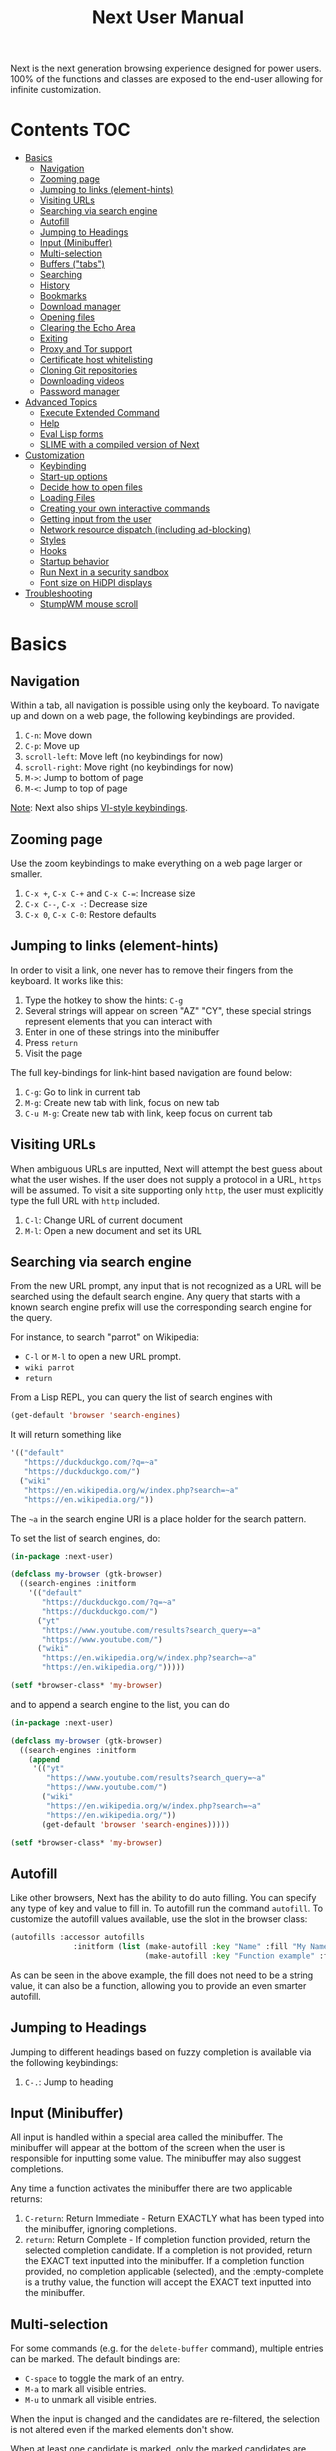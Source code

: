 #+TITLE: Next User Manual
Next is the next generation browsing experience designed for
power users. 100% of the functions and classes are exposed to the
end-user allowing for infinite customization.

* Contents                                                              :TOC:
:PROPERTIES:
:TOC:      this
:END:
- [[#basics][Basics]]
  - [[#navigation][Navigation]]
  - [[#zooming-page][Zooming page]]
  - [[#jumping-to-links-element-hints][Jumping to links (element-hints)]]
  - [[#visiting-urls][Visiting URLs]]
  - [[#searching-via-search-engine][Searching via search engine]]
  - [[#autofill][Autofill]]
  - [[#jumping-to-headings][Jumping to Headings]]
  - [[#input-minibuffer][Input (Minibuffer)]]
  - [[#multi-selection][Multi-selection]]
  - [[#buffers-tabs][Buffers ("tabs")]]
  - [[#searching][Searching]]
  - [[#history][History]]
  - [[#bookmarks][Bookmarks]]
  - [[#download-manager][Download manager]]
  - [[#opening-files][Opening files]]
  - [[#clearing-the-echo-area][Clearing the Echo Area]]
  - [[#exiting][Exiting]]
  - [[#proxy-and-tor-support][Proxy and Tor support]]
  - [[#certificate-host-whitelisting][Certificate host whitelisting]]
  - [[#cloning-git-repositories][Cloning Git repositories]]
  - [[#downloading-videos][Downloading videos]]
  - [[#password-manager][Password manager]]
- [[#advanced-topics][Advanced Topics]]
  - [[#execute-extended-command][Execute Extended Command]]
  - [[#help][Help]]
  - [[#eval-lisp-forms][Eval Lisp forms]]
  - [[#slime-with-a-compiled-version-of-next][SLIME with a compiled version of Next]]
- [[#customization][Customization]]
  - [[#keybinding][Keybinding]]
  - [[#start-up-options][Start-up options]]
  - [[#decide-how-to-open-files][Decide how to open files]]
  - [[#loading-files][Loading Files]]
  - [[#creating-your-own-interactive-commands][Creating your own interactive commands]]
  - [[#getting-input-from-the-user][Getting input from the user]]
  - [[#network-resource-dispatch-including-ad-blocking][Network resource dispatch (including ad-blocking)]]
  - [[#styles][Styles]]
  - [[#hooks][Hooks]]
  - [[#startup-behavior][Startup behavior]]
  - [[#run-next-in-a-security-sandbox][Run Next in a security sandbox]]
  - [[#font-size-on-hidpi-displays][Font size on HiDPI displays]]
- [[#troubleshooting][Troubleshooting]]
  - [[#stumpwm-mouse-scroll][StumpWM mouse scroll]]

* Basics
** Navigation
Within a tab, all navigation is possible using only the keyboard. To
navigate up and down on a web page, the following keybindings are
provided.

1. ~C-n~: Move down
2. ~C-p~: Move up
3. ~scroll-left~: Move left (no keybindings for now)
4. ~scroll-right~: Move right (no keybindings for now)
5. ~M->~: Jump to bottom of page
6. ~M-<~: Jump to top of page

_Note_:  Next also ships [[#vi-style-bindings][VI-style keybindings]].

** Zooming page
Use the zoom keybindings to make everything on a web page larger or smaller.

1. ~C-x +~, ~C-x C-+~ and ~C-x C-=~: Increase size
2. ~C-x C--~, ~C-x -~: Decrease size
3. ~C-x 0~, ~C-x C-0~: Restore defaults

** Jumping to links (element-hints)
In order to visit a link, one never has to remove their fingers from
the keyboard. It works like this:

1. Type the hotkey to show the hints: ~C-g~
2. Several strings will appear on screen "AZ" "CY", these
   special strings represent elements that you can interact with
3. Enter in one of these strings into the minibuffer
4. Press ~return~
5. Visit the page

The full key-bindings for link-hint based navigation are found below:

1. ~C-g~: Go to link in current tab
2. ~M-g~: Create new tab with link, focus on new tab
3. ~C-u M-g~: Create new tab with link, keep focus on current tab

** Visiting URLs
When ambiguous URLs are inputted, Next will attempt the best guess
about what the user wishes. If the user does not supply a protocol in
a URL, ~https~ will be assumed. To visit a site supporting only
~http~, the user must explicitly type the full URL with ~http~
included.

1. ~C-l~: Change URL of current document
2. ~M-l~: Open a new document and set its URL

** Searching via search engine
From the new URL prompt, any input that is not recognized as a URL will be
searched using the default search engine.  Any query that starts with a known
search engine prefix will use the corresponding search engine for the query.

For instance, to search "parrot" on Wikipedia:
- =C-l= or =M-l= to open a new URL prompt.
- =wiki parrot=
- =return=

From a Lisp REPL, you can query the list of search engines with
#+begin_src lisp
(get-default 'browser 'search-engines)
#+end_src

It will return something like

#+begin_src lisp
  '(("default"
     "https://duckduckgo.com/?q=~a"
     "https://duckduckgo.com/")
    ("wiki"
     "https://en.wikipedia.org/w/index.php?search=~a"
     "https://en.wikipedia.org/"))
#+end_src

The =~a= in the search engine URI is a place holder for the search pattern.

To set the list of search engines, do:

#+begin_src lisp
(in-package :next-user)

(defclass my-browser (gtk-browser)
  ((search-engines :initform
    '(("default"
       "https://duckduckgo.com/?q=~a"
       "https://duckduckgo.com/")
      ("yt"
       "https://www.youtube.com/results?search_query=~a"
       "https://www.youtube.com/")
      ("wiki"
       "https://en.wikipedia.org/w/index.php?search=~a"
       "https://en.wikipedia.org/")))))

(setf *browser-class* 'my-browser)
#+end_src

and to append a search engine to the list, you can do

#+begin_src lisp
(in-package :next-user)

(defclass my-browser (gtk-browser)
  ((search-engines :initform
    (append
     '(("yt"
        "https://www.youtube.com/results?search_query=~a"
        "https://www.youtube.com/")
       ("wiki"
        "https://en.wikipedia.org/w/index.php?search=~a"
        "https://en.wikipedia.org/"))
       (get-default 'browser 'search-engines)))))

(setf *browser-class* 'my-browser)
#+end_src

** Autofill
Like other browsers, Next has the ability to do auto filling. You can
specify any type of key and value to fill in. To autofill run the
command =autofill=. To customize the autofill values available, use
the slot in the browser class:

#+NAME: autofills
#+BEGIN_SRC lisp
(autofills :accessor autofills
              :initform (list (make-autofill :key "Name" :fill "My Name")
                              (make-autofill :key "Function example" :fill (lambda () (format nil "hello!")))))
#+END_SRC

As can be seen in the above example, the fill does not need to be a
string value, it can also be a function, allowing you to provide an
even smarter autofill.

** Jumping to Headings
Jumping to different headings based on fuzzy completion is available
via the following keybindings:

1. ~C-.~: Jump to heading

** Input (Minibuffer)
All input is handled within a special area called the minibuffer. The
minibuffer will appear at the bottom of the screen when the user is
responsible for inputting some value. The minibuffer may also suggest
completions.

Any time a function activates the minibuffer there are two applicable
returns:

1. ~C-return~: Return Immediate - Return EXACTLY what has been typed into
   the minibuffer, ignoring completions.
2. ~return~: Return Complete - If completion function provided, return
   the selected completion candidate. If a completion is not provided,
   return the EXACT text inputted into the minibuffer. If a completion
   function provided, no completion applicable (selected), and the
   :empty-complete is a truthy value, the function will accept the
   EXACT text inputted into the minibuffer.

** Multi-selection

For some commands (e.g. for the =delete-buffer= command), multiple
entries can be marked.  The default bindings are:

- =C-space= to toggle the mark of an entry.
- =M-a= to mark all visible entries.
- =M-u= to unmark all visible entries.

When the input is changed and the candidates are re-filtered, the
selection is not altered even if the marked elements don't show.

When at least one candidate is marked, only the marked candidates are
processed upon return.  The candidate under the cursor is not
processed if not marked.

** Buffers ("tabs")
Many browsers implement the concept of multiple views with "tabs".  Tabs are
inherently flawed as they don't scale: it's hard to manage more than a few dozen
of them.

In Next, multiple views are implemented as "buffers".  Each buffer can use its
own set of "modes".  A mode is a collection of settings, key bindings, commands,
etc.  Regular web pages use the ~web-mode~ by default.

The standard keybindings for buffer management are:

1. ~C-x b~: Switch buffer
2. ~C-x Left~: Switch to previous buffer
3. ~C-x Right~: Switch to next buffer
4. ~C-x k~: Delete a buffer
5. ~C-x C-k~: Delete the current buffer
6. ~M-l~: Open URL in new buffer
7. ~C-l~: Change URL of current buffer
8. ~C-t~: Make new empty buffer

*** Switching Tabs by Order
In addition to switching tabs by selecting the current tab, you can
cycle through them. This enables you to jump back and forth between
two tabs that are next to each other.

1. ~C-[~: Switch tab previous
2. ~C-]~: Switch tab next

*** Modes
A mode is a collection of features, ranging from key bindings to network
options.  It can be enabled or disabled on a per-buffer basis via the command of
the same name, e.g. ~vi-normal-mode~.

Each buffer has its own list of modes.  The first mode in the list has highest
priority: this is important, for instance, to determine which key binding takes
precedence in case of conflict.  See [[Keybinding]] for more details.

Modes are CLOS objects that are instantiated per-buffer.  No buffer shares the
same instance of a mode (by default at least).

Modes are typically defined in their separate Common Lisp package.  This allows
for defining mode-specific functions and variables in a separate namespace.


To enable a mode for all buffers by default, add the mode to the list of
default modes:

#+begin_src lisp
(in-package :next-user)

(defclass my-buffer (buffer)
  ((default-modes :initform
     (cons 'vi-normal-mode (get-default 'buffer 'default-modes)))))

(setf *buffer-class* 'my-buffer)
#+end_src

*** Windows vs. buffers

When opening a link from an external program, or when clicking on a link while
=C= is pressed, Next can load the URL either

- in a new window if =(open-external-link-in-new-window-p *browser*)= is
  non-nil;
- in a new buffer.

You can change the default behavior by adding the following to your
configuration file:

#+begin_src lisp
(in-package :next-user)

(defun my-browser ()
  ((open-external-link-in-new-window-p :initform t)))

(setf *browser-class* 'my-browser)
#+end_src

** Searching
There are a number of keybindings provided to enable searching within
a buffer.

1. ~C-f~: Search for a given term: This command will place a hint
   next to every match on a given web-page.
4. ~M-f~: Clear search: Remove the search hints from the screen.

** History
History is represented as a tree that you can traverse. More complex
than the "forwards-backwards" abstraction found in other browsers,
the tree makes sure you never lose track of where you've been.

In the example below, the user performs the following actions:

1. Starts page ~Athens~
2. Visits page ~Ancient Greek~
3. Returns to page ~Athens~
4. Visits page ~Classical Athens~
5. Returns to page ~Athens~
6. Executes ~forwards~ keybind in history

It is at this point that a normal browser would /not/ be able to
navigate you forwards to your visit of ~Ancient Greek~. Instead of
erasing your history, Next offers smart navigation and prompts the
user. Do you wish to go forwards to ~Ancient Greek~ or to
~Classical Athens~?

The standard keybindings for forward-backward navigation are:

1. ~M-right~: Navigate Forward
2. ~M-left~: Navigate Backward
3. ~M-s-right~: Navigate Forward Tree
4. ~M-s-left~: Navigate Backward

By using navigate forward tree you will be prompted for which branch
you'd like to visit as in the example above. The simple navigate
forward command will simply visit the first child of the current node
in the tree.

You can also view a full tree of the history for a given buffer by
invoking =buffer-history-tree=.

** Bookmarks

In order to navigate and manage your bookmarks, a few functions are
provided:

1. ~C-m s~: Bookmark Current Page
2. ~C-m u~: Bookmark URL (input URL via minibuffer)
3. ~C-m o~: Open Bookmark
4. ~C-m g~: Bookmark Anchor (input URL via link hints)
5. ~C-m k~: Delete Bookmark

Bookmarks can have tags, a shortcut string, a search-url and a
timestamp.

You can filter them with selectors: use =+=, =-= or write a compound
query inside parenthesis in which you can use =and=, =or= and =not=.

For example:

: +lisp -blog
: +blog (or lisp emacs)
: +foo -bar (or (and john doe) (not (and tic tac)))

Bookmarks are stored in a plain text format, so than you can read and
manipulate them easily with any other program.


** Download manager

When you  download a file,  you are  taken to a  =*Downloads*= buffer,
which  shows the  ongoing  download  progress and  the  list of  files
downloaded during the current session.   You can switch to this buffer
as usual, and also with =M-x download-list=.

To open  a file, use  =M-x download-open-file=. See  the customization
section to control how files are open.

** Opening files

With =M-x open-file= (bound to =C-x  C-f=), you are prompted a list of
files, and you can select one with the usual fuzzy completion. You can
go one directory  up with =M-Left= or =C-l=, and  enter the directory
at point with =M-Right= or =C-j=.

Next will open itself directories and supported media types, otherwise
it will try to open the file with the system's default using
=xdg-open= or =open=.  See the command help for further details, and
the customization section to override the default behavior.

** Clearing the Echo Area
In the area at the bottom of the screen where the minibuffer resides,
Next will occasionally display messages. These can be dismissed by
using the binding ~C-x q~.

** Exiting
To exit Next enter the key-combination ~C-q~ and the program will
quit. All of your form data will not be persisted (though a list of
all open buffers will be). The only information saved will be your
filled in passwords, cookies, and other information within your cache.

** Proxy and Tor support

You  can  surf  the  web  behind   a  proxy  by  issuing  the  command
=proxy-mode=. Its default server address is =socks5://127.0.0.1:9050=,
meaning it works out of the box for Tor.

You can change the default proxy with

#+begin_src lisp
(in-package :next-user)

(setf next/proxy-mode:*default-proxy*
 (make-instance 'proxy :server-address  "socks5://your.i.p:port"))
#+end_src

At the time of writing, there are differences between the GTK and the
Qt port: the GTK one sets proxies per-buffer, whereas it is currently
global for the Qt one.

To enable proxy for all buffers by default, add the proxy mode to the default
modes.  See [[Modes]] for details.

** Certificate host whitelisting

By default the WebKit engine refuses to establish a secure connection to a host with an erroneous
certificate (e.g. self-signed ones). The buffer mode =certificate-whitelist=
allows to mitigate this problem by providing a mechanism to specify a list of hosts
for which certificate errors shall be ignored. A hostname does not contain a protocol
like HTTP or HTTPS and is basically the domain name of the server serving the web content
to which a URL refers, e.g. the hostname in the URL https://next.atlas.engineer/
is =next.atlas.engineer=.

To enable this mode put the following statements into your =init.lisp= configuration

#+begin_src lisp
(in-package :next-user)

(setf next/certificate-whitelist-mode:*default-certificate-whitelist*
      (make-instance 'certificate-whitelist :whitelist '("next.atlas.engineer")))

(defclass my-buffer (buffer)
  ((default-modes :initform '(web-mode root-mode proxy-mode certificate-whitelist-mode))))
(setf buffer-class 'my-buffer)
#+end_src

** Cloning Git repositories

Use  the  =vcs-clone=  (alias  =git-clone=) command  to  clone  a  Git
repository to  disk.  It asks  you for  the destination and  then runs
asynchronously.

/This feature is meant to grow with Next 1.4 and onwards!/.

By  default, the  command  looks into  the  following directories  for
existing projects:

: "~/projects" "~/src" "~/work" "~/common-lisp" "~/quicklisp/local-projects"

You can change the list like this:

#+begin_src lisp
(in-package :next-user)
(setf next/vcs:*vcs-projects-roots* '("~/src" "~/work" "~/my/directory"))
#+end_src

When there is one single choice, it doesn't ask for confirmation.

You can set your username for GitHub and other forges.  It helps the
clone command in doing the right thing©. For example, if it sees that
you are cloning a repository of yours (the user/organization name of
the cloned repository equals your vcs-username), it will use a git remote
url instead of https.

Set =next/vcs:*vcs-username*= as a default username.

Change also the =*vcs-username-alist*=:

#+begin_src lisp
(in-package :next-user)

(setf next/vcs:*vcs-usernames-alist* '(("github.com" . "")
                                       ("gitlab.com" . "")
                                       ("bitbucket.org" . "")))

;; or
(push '("myforge.com" . "me") next/vcs::*vcs-usernames-alist*)
#+end_src

Note that the forge name should be a domain, such as github.com.

** Downloading videos

The command =M-x download-video= will try to download the video at the
current URL. For example, it works with any YouTube video.

It will ask for a target repository and will notify on success or
failure.

It uses by default the program [[http://ytdl-org.github.io/youtube-dl/][youtube-dl]], that you must have
installed first.

To customize it, see all the variables and functions in [[https://github.com/atlas-engineer/next/blob/master/source/video-mode.lisp][video-mode]].

** Password manager

Next provides a password manager interface to [[https://keepassxc.org/][KeepassXC]] or [[https://www.passwordstore.org/][Pass]].

The two commands to know to use it are =save-new-password= and
=copy-password=, to choose a password from the minibuffer and to copy
it to the clipboard.

* Advanced Topics
** Execute Extended Command
You can execute any command by name by typing =M-x=. This will bring up a list
of candidates that you can fuzzily complete.

** Help
The help system allows you to look up variable and function docstrings
directly within Next. Docstrings will appear in a new help buffer.

1. ~C-h v~: Look up a variable docstring
2. ~C-h c~: Look up a command docstring

** Eval Lisp forms
The command line option =--eval EXPR== allows you to execute a Lisp
expression:

: next --eval '(format t "hello Next!")'

If you want to execute commands against a running Next process, see
the =start-swank= command and the developer setup.

** SLIME with a compiled version of Next
=SLIME= provides a way of interacting with Next, and with Lisp code in
general (e.g. in a [[https://en.wikipedia.org/wiki/Read%E2%80%93eval%E2%80%93print_loop][REPL]]).

From the SLIME manual:
#+begin_quote
SLIME extends Emacs with support for interactive programming in Common
Lisp. The features are centered around slime-mode, an Emacs minor-mode
that complements the standard lisp-mode. While lisp-mode supports
editing Lisp source files, slime-mode adds support for interacting
with a running Common Lisp process for compilation, debugging,
documentation lookup, and so on.
#+end_quote

To use SLIME with a compiled version of Next run the command
=start-swank= launch a Swank server. SLIME will connect to the Swank
server and give you completion, debugging, documentation, etc. The
port for Swank is define in ~*swank-port*~ and its default value is
different from that of Swank on Emacs to avoid collisions with an
Emacs ~*inferior-lisp*~ process.

After launching the Swank server in Next, execute the following within Emacs:

1. ~M-x~
2. ~slime-connect~
3. Enter ~127.0.0.1~ for the host
4. Enter the port number set in the Next variable ~*swank-port*~ (e.g. ~4006~)

To customize the port that Swank starts on, edit the global variable
~*swank-port*~ in your init file.

* Customization
All customization begins by creating a =~/.config/next/init.lisp=
file.  Within your init file you can write your own keybindings and
customizations. If the directory =~/.config/next/= does not already
exist, you will have to make it.

The first line of an init file should contain the following package
declaration in order to modify Next-specific variables and functions:

#+NAME: package
#+BEGIN_SRC lisp
(in-package :next-user)
#+END_SRC

Following the package declaration, you can write or override any
functions and variables.

When you are done, you can load your changes while Next is running
with the command =load-init-file=. Or load any file with =load-file=
(=C-o=).

Next will warn you its best about type mismatches (new in Next
1.3.5). You should be confident that "if it loads, it works"©.


** Keybinding
Keys are defined with the ~define-key~ command.

#+NAME: define key
#+BEGIN_SRC lisp
(defvar *my-keymap* (make-keymap)
  "My keymap.")

(define-key :keymap *my-keymap*
  "C-x o" #'example
  "space" #'scroll-page-down)

;; Bind in current buffer's first mode.  This won't affect other buffers.
(define-key :keymap (getf (keymap-scheme
                           (find-mode (current-buffer) 'my-mode))
                          :emacs)
  "C-x C-c h" #'hello-local-world)
#+END_SRC

Read on for an explanation of the meanings of =:keymap=.

In the previous example, the key sequence =C-x o= would invoke the ~example~
command.
If later another command is bound to =C-x=, all other bindings starting with
=C-x= will be overridden.

The following keys exist as special keys:

1. ~C~: Control
2. ~S~: Super (Windows key, Command Key)
3. ~M~: Meta (Alt key, Option Key)
4. ~s~: Shift key

*** Keymaps and key binding schemes

A keymap is a collection of key-to-command bindings.

Modes can define key binding schemes, which are sets of keymaps indexed by a
scheme name like =:emacs=.

The currently active key binding scheme is selected by the ~current-key-scheme~
buffer slot.  When a key is hit, Next looks up the keymaps of the corresponding
scheme for all active modes in the current buffer.

You can change the default binding scheme for any buffer by setting
~current-key-scheme~ to the appropriate value.

To create a keymap, use the ~make-keymap~ function.

The user can define key bindings by creating a mode that is loaded before any
other mode.  In your configuration file:

#+begin_src lisp
(in-package :next-user)

(defvar *my-keymap* (make-keymap)
  "Keymap for `my-mode'.")

(define-mode my-mode ()
  "Dummy mode for the custom key bindings in `*my-keymap*'."
  ((keymap-schemes :initform (list :emacs *my-keymap*
                                   :vi-normal *my-keymap*))))

(defclass my-buffer (buffer)
  ((default-modes :initform
     (cons 'my-mode (get-default 'buffer 'default-modes)))))

(setf *buffer-class* 'my-buffer)
#+end_src

*** Modifier translation

You can customize the behavior of modifiers in arbitrary ways thanks to the
~modifier-translator~ slot of the ~browser~ class.

For instance, if you want swap ~control~ and ~meta~:

#+begin_src lisp
(defun my-translate-modifiers (modifier-state &optional event)
  "Swap control and meta."
  (declare (ignore event))
  (let ((plist '(:control-mask "meta"
                 :mod1-mask "control"
                 :shift-mask "shift"
                 :super-mask "super"
                 :hyper-mask "hyper")))
    (delete nil (mapcar (lambda (mod) (getf plist mod)) modifier-state))))

(defclass my-browser (gtk-browser)
  ((modifier-translator :initform #'my-translate-modifiers)))

(setf *browser-class* 'my-browser)
#+end_src

*** Override map

The /override map/ is the first keymap that is looked up for a binding when a
key is pressed.  Override maps are stored in every buffer.  They are exposed to
the user as a mean to override any binding from any mode.  They should not be
modified by any library.

*** VI-style bindings

[[https://en.wikipedia.org/wiki/Vi][VI]] is a modal text editor that is famous for its /modal/ key bindings.
In /normal mode/, all keys are commands, they won't insert any text anywhere.

In /insert mode/, all textual keys insert the corresponding text.

Next offers two modes, =vi-normal-mode= and =vi-insert-mode= to simulate this
behavior.  For instance, in =vi-normal-mode=, =j= scrolls the page down and =k=
scrolls up.

To go from /normal mode/ to /insert mode/, press =i=.
To go from /insert mode/ to /normal mode/, press =ESCAPE=.

The default keybindings for ~vi-normal-mode~ are:

#+BEGIN_SRC conf
"Z Z": kill
"[": switch-buffer-previous
"]": switch-buffer-next
"g b": switch-buffer
"d": delete-buffer
"D": delete-current-buffer
"B": make-visible-new-buffer
"o": set-url-current-buffer
"O": set-url-new-buffer
"m u": bookmark-url
"m d": bookmark-delete
"C-o": load-file
"C-h v": variable-inspect
"C-h c": command-inspect
":": execute-command
"W": new-window
#+END_SRC

The minimal config that sets your Next in vi mode, is:

#+BEGIN_SRC lisp
; $HOME/.config/next/init.lisp
(in-package :next-user)

(defclass my-buffer (buffer)
  ((default-modes :initform
     (cons 'vi-normal-mode (get-default 'buffer 'default-modes)))))

(setf *buffer-class* 'my-buffer)
#+END_SRC

** Start-up options

The =next= command accepts URLs as parameters, as well as some options.

The available options are:

#+begin_export ascii
-h, --help               Print this help and exit.
-v, --verbose            Print debugging information to stdout.
--version                Print version and exit.
-i, --init-file ARG      Set path to initialization file.
                         Set to '-' to read standard input instead.
-Q, --no-init            Do not load the user init file.
-s, --session ARG        With --session nil, don't restore nor store the session.
#+end_export

*** Using the session

By default, Next will restore the previous session, and save the
current one to disk.

You can disable this behavior with a command line option:

: next --session nil

and a lisp parameter:

#+begin_src lisp
(setf next:*use-session* nil)
#+end_src

To quit Next without saving the session, use the command
=quit-after-clearing-session=.

** Decide how to open files

The commands =open-file= and =download-open-file= call the function
=next/file-manager-mode:open-file-function <filename>=.

You can override this behavior by binding another function to the
variable =next:*open-file-function*=, in which you can fallback to the
default function.

For example, below we open directories with =emacsclient= and some music ad
videos with =mpv=:

#+begin_src lisp
  (defun my-open-files (filename)
    "Open music and videos with mpv, open directories with emacsclient."
    (let ((args)
          (extension (pathname-type filename)))
      (cond
        ((uiop:directory-pathname-p filename)
         (log:info "Opening ~a with emacsclient." filename)
         (setf args (list "emacsclient" filename)))

        ((member extension '("flv" "mkv" "mp4") :test #'string-equal)
         (setf args (list "mpv" filename))))

      (handler-case (if args
                        (uiop:launch-program args)
                        ;; fallback to Next's default.
                        (next/file-manager-mode:open-file-function filename))
        (error (c) (log:error "Error opening ~a: ~a" filename c)))))

  (setf next/file-manager-mode:*open-file-function* #'my-open-files)
#+end_src

** Loading Files
To load a file again, or reload an init file use the function
load-file. Within the minibuffer prompt enter the full path to the
file you wish to load.

1. ~C-o~: Load File

A convenience function for reloading the init file called
~load-init-file~ can also be keybound.

** Creating your own interactive commands
Creating your own invokable commands is the same as creating any other
~defun~ except the form is ~define-command~. A docstring is highly
recommended and will produce a style warning when it is missing.

An example of a trivial command definition can be seen below.

#+NAME: bookmark-url
#+BEGIN_SRC lisp
  (define-command bookmark-url ()
    "Allow the user to bookmark a URL via minibuffer input."
    (with-result (url (read-from-minibuffer
                       (make-instance 'minibuffer
                                      :input-prompt "Bookmark URL:")))
      (bookmark-add url)))
#+END_SRC

These functions will help you retrieve information:

- =(current-buffer)= returns the current, visible buffer in Next.
- use the accessors =(url …)= and =(title …)= accessors to get its url
  and its title.
- =(buffers *browser*)= returns a hash-table of all the buffers in
  the current session. The keys are the buffers id (a string), the
  values the buffer object.

** Getting input from the user
Getting input from the user via the minibuffer is an asynchronous
command. That is why the ~read-from-minibuffer~ function is wrapped
within a continuation-passing-style macro ~with-result~. The form
therefore takes the following look:

#+NAME: read-from-minibuffer-example
#+BEGIN_SRC lisp
(with-result (variable-name-to-bind-minibuffer-input
              (read-from-minibuffer (minibuffer *browser*)))
  (print variable-name-to-bind-minibuffer-input))
#+END_SRC

** Network resource dispatch (including ad-blocking)

The dispatching of network queries can be fully customized in the
=resource-query-function= slot of the =buffer= class.

See the ~resource-query-default~ function for an example which dispatches
downloads, new window requests,

This function can also serve as an entry point to URL-based resource blocking.

*** Resource blocking (Ad-blocking)

Next provides the =blocker-mode=.  It filters networks requests (including
ads)by the host name.  A default filter list is automatically updated from
https://raw.githubusercontent.com/StevenBlack/hosts/master/hosts.

Multiple lists of hosts can be added and blocker mode will filter based on all
the lists.

To add a list, add an instance of the ~hostlist~ class to the ~hostlists~ slot.
For instance, you can add this to your =init.lisp=.

#+begin_src lisp
(in-package :next-user)

(defvar *my-blocked-hosts*
  (next/blocker-mode:make-hostlist
   :hosts '("platform.twitter.com"
            "syndication.twitter.com"
            "m.media-amazon.com")))

(define-mode my-blocker-mode (next/blocker-mode:blocker-mode)
  ((hostlists :initform (list *my-blocked-hosts* next/blocker-mode:*default-hostlist*))))

(defclass my-buffer (buffer)
  ((default-modes :initform
     (cons 'my-blocker-mode (get-default 'buffer 'default-modes)))))

(setf *buffer-class* 'my-buffer)
#+end_src

The =hostlist= class also support fetching the list from a URL.
The list can be persisted to the file specified in the =path= slot.

** Styles

Some actions will draw elements on the HTML page.

The style of those boxes is defined in the ~box-style~ slot of the ~buffer~
class.

Like any other slot, you can set the default value from your ~init.lisp~.  For instance,
to change the style to using upper case, no gradient, and square boxes:

#+begin_src lisp
(in-package :next-user)

(defclass my-buffer (buffer)
  ((box-style :initform
    (cl-css:inline-css
     '(:background "#C38A22"
       :color "black"
       :border "1px #C38A22 solid"
       :font-weight "bold"
       :padding "1px 3px 0px 3px"
       :padding "1px 3px 0px 3px"
       :position "absolute"
       :text-align "center"
       :text-shadow "0 3px 7px 0px rgba(0,0,0,0.3)")))))

(setf *buffer-class* 'my-buffer)
#+end_src

** Hooks

A /hook/ holds a list of /handlers/.
Handlers are specialized functions

Hooks can be /run/, that is, their handlers are run according to the
=combination= slot of the hook.  This combination is a function of the handlers.

Hooks are exposed to the users so that they can customize the behavior of
specific actions in arbitrary ways.

Many hooks are executed at different points in Next, among others:

- Global hooks, such as ~*after-init-hook*~.
- Window / buffer related hooks.
- Commands "before" and "after" hooks.
- Modes "enable" and "disable" hooks.

For instance, if you want to force =old.reddit.com= over =www.reddit.com=, you
can set a hook like the following in you =~/.config/next/init.lisp=:

#+begin_src lisp
(defun old-reddit-hook (url)
  (let* ((uri (quri:uri url)))
    (if (search "www.reddit" (quri:uri-host uri))
        (progn
          (setf (quri:uri-host uri) "old.reddit.com")
          (let ((new-url (quri:render-uri uri)))
            (log:info "Switching to old Reddit: ~a" new-url)
            new-url))
        url)))

(defclass my-buffer (buffer)
 ((load-hook :initform (next-hooks:make-hook-string->string
                         :handlers (list #'old-reddit-handler)
                         :combination #'next-hooks:combine-composed-hook))))

(setf *buffer-class* 'my-buffer)
#+end_src

Some hooks like the above example expect a return value, so it's important to
make sure we return ~url~ here.  See the documentation of the respective hooks
for more details.

*** List of available hooks

*Commands* hooks

All commands  have an associated  "before" and "after" list  of hooks:
the =help= command has =help-before-hook= and =help-after-hook=.

To add a hook handler, call =add-hook=:

#+begin_src lisp
(defun hello-hook ()
  (log:info "hello"))

(add-hook help-before-hook
  (next-hooks:make-handler-void #'hello-hook))
#+end_src

Now when you press =M-x help=, you'll see

: <INFO> [18:15:45] next (hello-hook) - hello

*Initialization and exit* hooks

- =after-init-hook=: Hook run after both the Lisp side and the
platform port have started.
  - argument: None.
- =before-exit-hook=: Hook run before both the Lisp side and the
platform port get terminated.
  - argument: None.

*Networking* hooks

- =load-hook=: Hook  run after the URL  to be visited was  parsed. The
  URL isn't loaded yet.
  - argument: The URL that is going  to be visited.
  - return: Handlers must return a (possibly new) URL (see example above).

*Window* hooks

- =window-make-hook=:  Hook run  after the  window is  created on  the
  platform port.
  - argument: The window.
- =window-delete-hook=: Hook run before the window is deleted.
  - argument: The window.
- =window-set-active-buffer-hook=: Hook run before the given buffer is
  added to the window and marked the active buffer.
  - arguments: The window and the buffer.

*Buffer* hooks

- =buffer-make-hook=:  Hook run  after the  buffer is  created on  the
  platform port.
  - argument: The buffer.
- =buffer-delete-hook=: This hook is run  before the buffer is deleted
  on the platform port.
  - argument: The buffer object.

*Download* hooks

- =before-download-hook=: hook run before downloading a URL.
  - argument: The URL.
- =after-download-hook=: Hook run after a download has completed.
  - argument: The =download-manager:download= class instance.

*Mode* hooks

- =enable-hook=: This hook is run when enabling the mode.
  - argument: The mode.
- =disable-hook=: This hook is run when disabling the mode.
  - argument: The mode.

** Startup behavior

The default action of Next is to run

#+begin_src lisp
(funcall (startup-function *browser*) (or urls *free-args*))
#+end_src

~startup-function~ defaults to ~default-startup~ and takes URLs that are passed
to Next as command line arguments.

You can assign you own function to ~startup-function~ to change the behaviour of
Next on startup, such as which URL it should display, if it should restore the
previous session or not, etc.
** Run Next in a security sandbox
For improved security while you browse the Internet, you can run Next
with [[https://firejail.wordpress.com/][Firejail]] on GNU/Linux.

** Font size on HiDPI displays

On HiDPI displays the font size used for displaying web and Next's minibuffer content might be too tiny.

To fix this issue for the GTK port use this

#+begin_src sh
export GDK_SCALE=2
export GDK_DPI_SCALE=0.5
next &
#+end_src

* Troubleshooting
** StumpWM mouse scroll

If the mouse scroll does not work for you, see the [[https://github.com/stumpwm/stumpwm/wiki/FAQ#my-mouse-wheel-doesnt-work-with-gtk3-applications-add-the-following-to][StumpWM FAQ]] for a
fix.


# Local Variables:
# before-save-hook: org-make-toc
# End:
